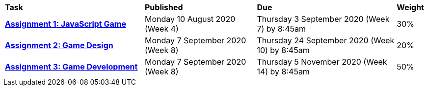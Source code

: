[cols="5,4,5,1"]
|===

^|*Task*
^|*Published*
^|*Due*
^|*Weight*

{set:cellbgcolor:white}
.^|*<<s2assign1/index.adoc#, Assignment 1: JavaScript Game>>*
.^|Monday 10 August 2020 (Week 4)
.^|Thursday 3 September 2020 (Week 7) by 8:45am
^.^|30%

.^|*<<s2assign2/index.adoc#, Assignment 2: Game Design>>*
.^|Monday 7 September 2020 (Week 8)
.^|Thursday 24 September 2020 (Week 10) by 8:45am
^.^|20%

.^|*<<s2assign3/index.adoc#,Assignment 3: Game Development>>*
.^|Monday 7 September 2020 (Week 8)
.^|Thursday 5 November 2020 (Week 14) by 8:45am
^.^|50%

|===
